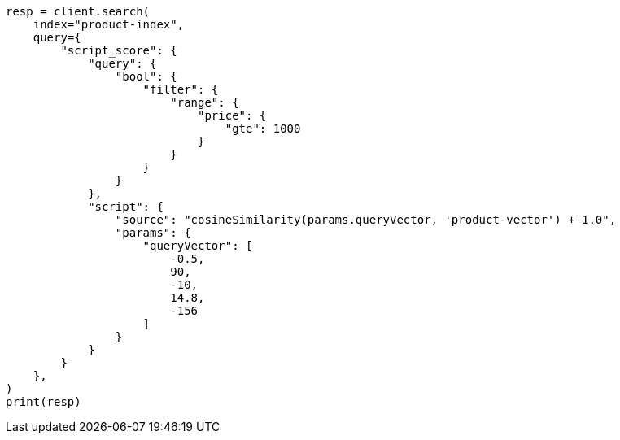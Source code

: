 // This file is autogenerated, DO NOT EDIT
// search/search-your-data/knn-search.asciidoc:1124

[source, python]
----
resp = client.search(
    index="product-index",
    query={
        "script_score": {
            "query": {
                "bool": {
                    "filter": {
                        "range": {
                            "price": {
                                "gte": 1000
                            }
                        }
                    }
                }
            },
            "script": {
                "source": "cosineSimilarity(params.queryVector, 'product-vector') + 1.0",
                "params": {
                    "queryVector": [
                        -0.5,
                        90,
                        -10,
                        14.8,
                        -156
                    ]
                }
            }
        }
    },
)
print(resp)
----
